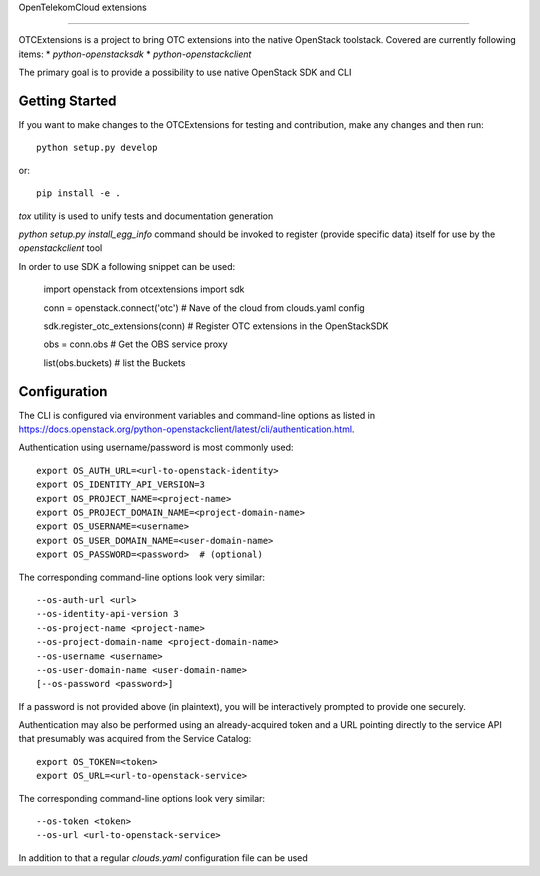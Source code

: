 OpenTelekomCloud extensions

.. image:: https://travis-ci.org/gtema/python-otcextensions.svg?branch=master
    :target: https://travis-ci.org/gtema/python-otcextensions
===========================

OTCExtensions is a project to bring OTC extensions into the native OpenStack
toolstack. Covered are currently following items:
* `python-openstacksdk`
* `python-openstackclient`

The primary goal is to provide a possibility to use native OpenStack SDK and CLI

Getting Started
===============

If you want to make changes to the OTCExtensions for testing and contribution,
make any changes and then run::

    python setup.py develop

or::

    pip install -e .

`tox` utility is used to unify tests and documentation generation


`python setup.py install_egg_info` command should be invoked to register
(provide specific data) itself for use by the `openstackclient` tool


In order to use SDK a following snippet can be used:


    import openstack
    from otcextensions import sdk

    conn = openstack.connect('otc') # Nave of the cloud from clouds.yaml config

    sdk.register_otc_extensions(conn) # Register OTC extensions in the OpenStackSDK

    obs = conn.obs # Get the OBS service proxy

    list(obs.buckets) # list the Buckets


Configuration
=============

The CLI is configured via environment variables and command-line
options as listed in  https://docs.openstack.org/python-openstackclient/latest/cli/authentication.html.

Authentication using username/password is most commonly used::

   export OS_AUTH_URL=<url-to-openstack-identity>
   export OS_IDENTITY_API_VERSION=3
   export OS_PROJECT_NAME=<project-name>
   export OS_PROJECT_DOMAIN_NAME=<project-domain-name>
   export OS_USERNAME=<username>
   export OS_USER_DOMAIN_NAME=<user-domain-name>
   export OS_PASSWORD=<password>  # (optional)

The corresponding command-line options look very similar::

   --os-auth-url <url>
   --os-identity-api-version 3
   --os-project-name <project-name>
   --os-project-domain-name <project-domain-name>
   --os-username <username>
   --os-user-domain-name <user-domain-name>
   [--os-password <password>]

If a password is not provided above (in plaintext), you will be interactively
prompted to provide one securely.

Authentication may also be performed using an already-acquired token
and a URL pointing directly to the service API that presumably was acquired
from the Service Catalog::

    export OS_TOKEN=<token>
    export OS_URL=<url-to-openstack-service>

The corresponding command-line options look very similar::

    --os-token <token>
    --os-url <url-to-openstack-service>

In addition to that a regular `clouds.yaml` configuration file can be used
